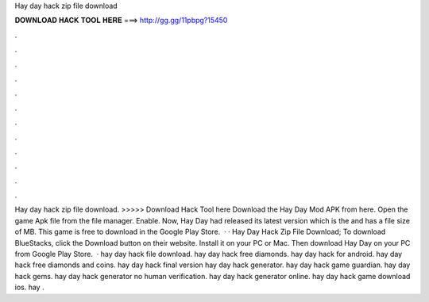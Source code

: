 Hay day hack zip file download

𝐃𝐎𝐖𝐍𝐋𝐎𝐀𝐃 𝐇𝐀𝐂𝐊 𝐓𝐎𝐎𝐋 𝐇𝐄𝐑𝐄 ===> http://gg.gg/11pbpg?15450

.

.

.

.

.

.

.

.

.

.

.

.

Hay day hack zip file download. >>>>> Download Hack Tool here Download the Hay Day Mod APK from here. Open the game Apk file from the file manager. Enable. Now, Hay Day had released its latest version which is the and has a file size of MB. This game is free to download in the Google Play Store.  · · Hay Day Hack Zip File Download; To download BlueStacks, click the Download button on their website. Install it on your PC or Mac. Then download Hay Day on your PC from Google Play Store.  · hay day hack file download. hay day hack free diamonds. hay day hack for android. hay day hack free diamonds and coins. hay day hack final version hay day hack generator. hay day hack game guardian. hay day hack gems. hay day hack generator no human verification. hay day hack generator online. hay day hack game download ios. hay .